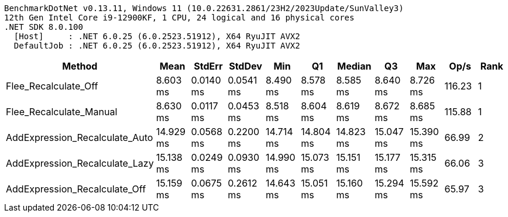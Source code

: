 ....
BenchmarkDotNet v0.13.11, Windows 11 (10.0.22631.2861/23H2/2023Update/SunValley3)
12th Gen Intel Core i9-12900KF, 1 CPU, 24 logical and 16 physical cores
.NET SDK 8.0.100
  [Host]     : .NET 6.0.25 (6.0.2523.51912), X64 RyuJIT AVX2
  DefaultJob : .NET 6.0.25 (6.0.2523.51912), X64 RyuJIT AVX2

....
[options="header"]
|===
|Method                          |Mean       |StdErr     |StdDev     |Min        |Q1         |Median     |Q3         |Max        |Op/s    |Rank  
|Flee_Recalculate_Off            |   8.603 ms|  0.0140 ms|  0.0541 ms|   8.490 ms|   8.578 ms|   8.585 ms|   8.640 ms|   8.726 ms|  116.23|     1
|Flee_Recalculate_Manual         |   8.630 ms|  0.0117 ms|  0.0453 ms|   8.518 ms|   8.604 ms|   8.619 ms|   8.672 ms|   8.685 ms|  115.88|     1
|AddExpression_Recalculate_Auto  |  14.929 ms|  0.0568 ms|  0.2200 ms|  14.714 ms|  14.804 ms|  14.823 ms|  15.047 ms|  15.390 ms|   66.99|     2
|AddExpression_Recalculate_Lazy  |  15.138 ms|  0.0249 ms|  0.0930 ms|  14.990 ms|  15.073 ms|  15.151 ms|  15.177 ms|  15.315 ms|   66.06|     3
|AddExpression_Recalculate_Off   |  15.159 ms|  0.0675 ms|  0.2612 ms|  14.643 ms|  15.051 ms|  15.160 ms|  15.294 ms|  15.592 ms|   65.97|     3
|===
